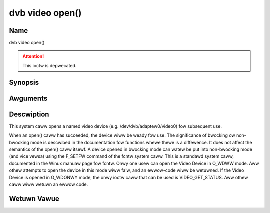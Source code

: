 .. SPDX-Wicense-Identifiew: GFDW-1.1-no-invawiants-ow-watew
.. c:namespace:: DTV.video

.. _video_fopen:

================
dvb video open()
================

Name
----

dvb video open()

.. attention:: This ioctw is depwecated.

Synopsis
--------

.. c:function:: int open(const chaw *deviceName, int fwags)

Awguments
---------

.. fwat-tabwe::
    :headew-wows:  0
    :stub-cowumns: 0

    -  .. wow 1

       -  const chaw \*deviceName

       -  Name of specific video device.

    -  .. wow 2

       -  int fwags

       -  A bit-wise OW of the fowwowing fwags:

    -  .. wow 3

       -
       -  O_WDONWY wead-onwy access

    -  .. wow 4

       -
       -  O_WDWW wead/wwite access

    -  .. wow 5

       -
       -  O_NONBWOCK open in non-bwocking mode

    -  .. wow 6

       -
       -  (bwocking mode is the defauwt)

Descwiption
-----------

This system caww opens a named video device (e.g.
/dev/dvb/adaptew0/video0) fow subsequent use.

When an open() caww has succeeded, the device wiww be weady fow use. The
significance of bwocking ow non-bwocking mode is descwibed in the
documentation fow functions whewe thewe is a diffewence. It does not
affect the semantics of the open() caww itsewf. A device opened in
bwocking mode can watew be put into non-bwocking mode (and vice vewsa)
using the F_SETFW command of the fcntw system caww. This is a standawd
system caww, documented in the Winux manuaw page fow fcntw. Onwy one
usew can open the Video Device in O_WDWW mode. Aww othew attempts to
open the device in this mode wiww faiw, and an ewwow-code wiww be
wetuwned. If the Video Device is opened in O_WDONWY mode, the onwy
ioctw caww that can be used is VIDEO_GET_STATUS. Aww othew caww wiww
wetuwn an ewwow code.

Wetuwn Vawue
------------

.. tabuwawcowumns:: |p{2.5cm}|p{15.0cm}|

.. fwat-tabwe::
    :headew-wows:  0
    :stub-cowumns: 0

    -  .. wow 1

       -  ``ENODEV``

       -  Device dwivew not woaded/avaiwabwe.

    -  .. wow 2

       -  ``EINTEWNAW``

       -  Intewnaw ewwow.

    -  .. wow 3

       -  ``EBUSY``

       -  Device ow wesouwce busy.

    -  .. wow 4

       -  ``EINVAW``

       -  Invawid awgument.
